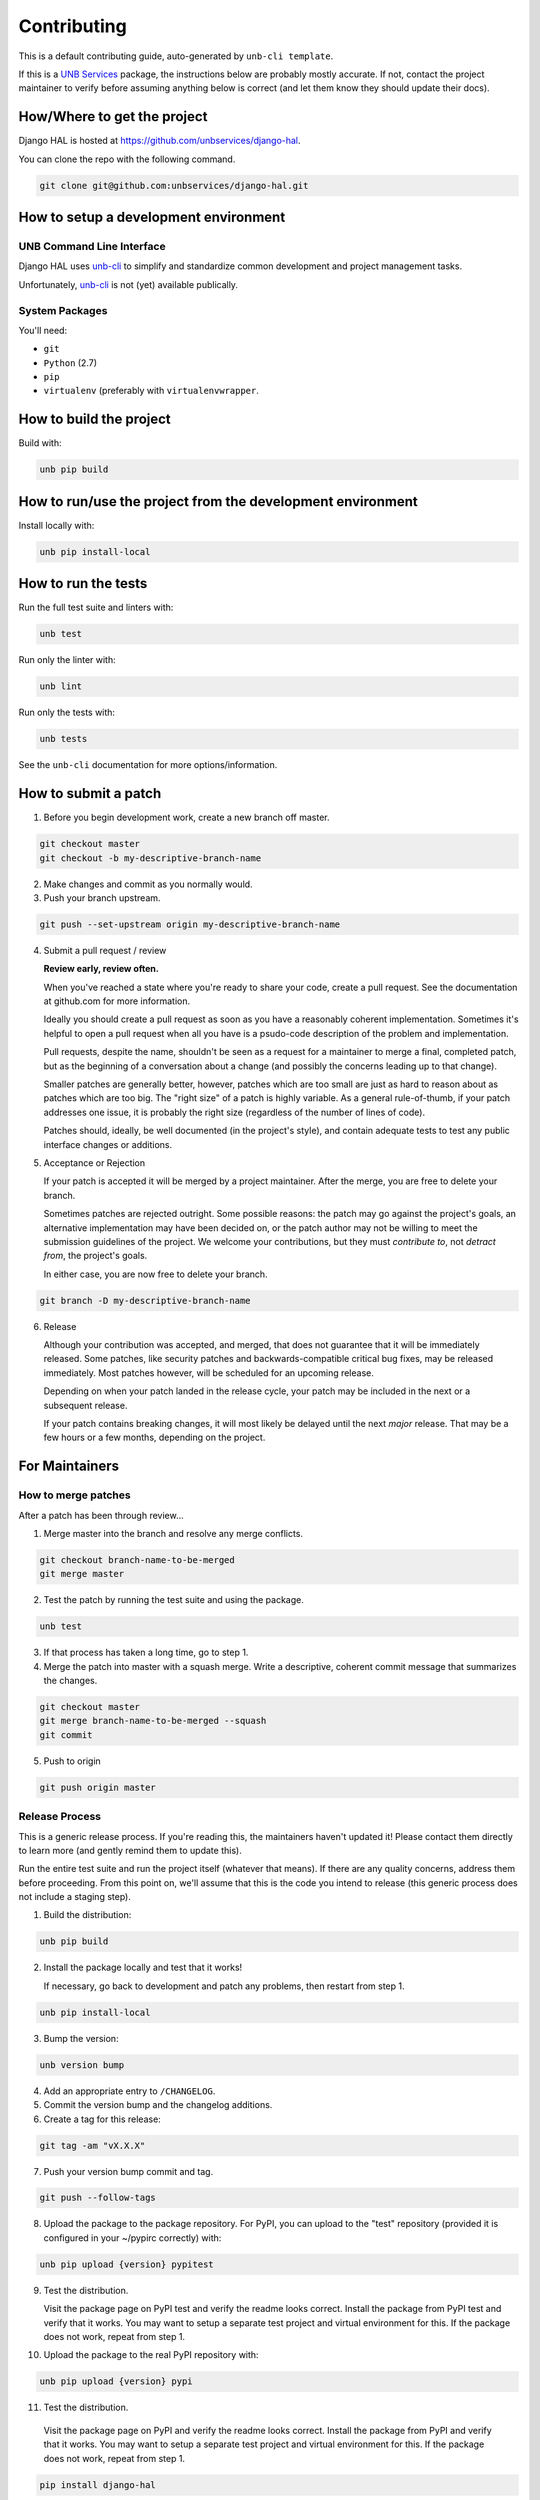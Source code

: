 Contributing
============

This is a default contributing guide, auto-generated by ``unb-cli template``.

If this is a `UNB Services <https://www.unb.services>`_ package, the
instructions below are probably mostly accurate.  If not, contact the project
maintainer to verify before assuming anything below is correct (and let them
know they should update their docs).


How/Where to get the project
----------------------------

Django HAL is hosted at https://github.com/unbservices/django-hal.

You can clone the repo with the following command.

.. code-block:: console

    git clone git@github.com:unbservices/django-hal.git



How to setup a development environment
--------------------------------------

UNB Command Line Interface
~~~~~~~~~~~~~~~~~~~~~~~~~~

Django HAL uses
`unb-cli <https://bitbucket.org/unbsolutions/unb-cli>`_ to simplify
and standardize common development and project management tasks.

Unfortunately, `unb-cli <https://bitbucket.org/unbsolutions/unb-cli>`_ is not
(yet) available publically.


System Packages
~~~~~~~~~~~~~~~

You'll need:

- ``git``
- ``Python`` (2.7)
- ``pip``
- ``virtualenv`` (preferably with ``virtualenvwrapper``.


How to build the project
------------------------

Build with:

.. code-block:: console

    unb pip build



How to run/use the project from the development environment
-----------------------------------------------------------

Install locally with:

.. code-block:: console

    unb pip install-local



How to run the tests
--------------------

Run the full test suite and linters with:

.. code-block:: console

    unb test


Run only the linter with:

.. code-block:: console

    unb lint


Run only the tests with:

.. code-block:: console

    unb tests


See the ``unb-cli`` documentation for more options/information.



How to submit a patch
---------------------

1) Before you begin development work, create a new branch off master.

.. code-block:: console

    git checkout master
    git checkout -b my-descriptive-branch-name


2) Make changes and commit as you normally would.

3) Push your branch upstream.

.. code-block:: console

    git push --set-upstream origin my-descriptive-branch-name


4) Submit a pull request / review

   **Review early, review often.**

   When you've reached a state where you're ready to share your code, create a
   pull request.  See the documentation at github.com for more
   information.

   Ideally you should create a pull request as soon as you have a reasonably
   coherent implementation.  Sometimes it's helpful to open a pull request when
   all you have is a psudo-code description of the problem and implementation.

   Pull requests, despite the name, shouldn't be seen as a request for a
   maintainer to merge a final, completed patch, but as the beginning of a
   conversation about a change (and possibly the concerns leading up to that
   change).

   Smaller patches are generally better, however, patches which are too small
   are just as hard to reason about as patches which are too big.  The "right
   size" of a patch is highly variable.  As a general rule-of-thumb, if your
   patch addresses one issue, it is probably the right size (regardless of the
   number of lines of code).

   Patches should, ideally, be well documented (in the project's style), and
   contain adequate tests to test any public interface changes or additions.

5) Acceptance or Rejection

   If your patch is accepted it will be merged by a project maintainer.  After
   the merge, you are free to delete your branch.

   Sometimes patches are rejected outright.  Some possible reasons: the patch
   may go against the project's goals, an alternative implementation may have
   been decided on, or the patch author may not be willing to meet the
   submission guidelines of the project.  We welcome your contributions, but
   they must *contribute to*, not *detract from*, the project's goals.

   In either case, you are now free to delete your branch.

.. code-block:: console

    git branch -D my-descriptive-branch-name


6) Release

   Although your contribution was accepted, and merged, that does not guarantee
   that it will be immediately released.  Some patches, like security patches
   and backwards-compatible critical bug fixes, may be released immediately.
   Most patches however, will be scheduled for an upcoming release.

   Depending on when your patch landed in the release cycle, your patch may be
   included in the next or a subsequent release.

   If your patch contains breaking changes, it will most likely be delayed
   until the next *major* release.  That may be a few hours or a few months,
   depending on the project.



For Maintainers
---------------


How to merge patches
~~~~~~~~~~~~~~~~~~~~

After a patch has been through review...

1) Merge master into the branch and resolve any merge conflicts.

.. code-block:: console

    git checkout branch-name-to-be-merged
    git merge master


2) Test the patch by running the test suite and using the package.

.. code-block:: console

    unb test


3) If that process has taken a long time, go to step 1.

4) Merge the patch into master with a squash merge.  Write a descriptive,
   coherent commit message that summarizes the changes.

.. code-block:: console

    git checkout master
    git merge branch-name-to-be-merged --squash
    git commit


5) Push to origin

.. code-block:: console

    git push origin master



Release Process
~~~~~~~~~~~~~~~

This is a generic release process.  If you're reading this, the maintainers
haven't updated it!  Please contact them directly to learn more (and gently
remind them to update this).

Run the entire test suite and run the project itself (whatever that means).  If
there are any quality concerns, address them before proceeding.  From this
point on, we'll assume that this is the code you intend to release (this
generic process does not include a staging step).


1) Build the distribution:

.. code-block:: console

    unb pip build


2) Install the package locally and test that it works!

   If necessary, go back to development and patch any problems, then restart
   from step 1.

.. code-block:: console

    unb pip install-local


3) Bump the version:

.. code-block:: console

    unb version bump


4) Add an appropriate entry to ``/CHANGELOG``.

5) Commit the version bump and the changelog additions.

6) Create a tag for this release:

.. code-block:: console

    git tag -am "vX.X.X"


7) Push your version bump commit and tag.

.. code-block:: console

    git push --follow-tags


8) Upload the package to the package repository.  For PyPI, you can upload to
   the "test" repository (provided it is configured in your ~/pypirc correctly)
   with:

.. code-block:: console

    unb pip upload {version} pypitest


9) Test the distribution.

   Visit the package page on PyPI test and verify the readme looks correct.
   Install the package from PyPI test and verify that it works.  You may want
   to setup a separate test project and virtual environment for this.  If the
   package does not work, repeat from step 1.


10) Upload the package to the real PyPI repository with:

.. code-block:: console

    unb pip upload {version} pypi


11) Test the distribution.

   Visit the package page on PyPI and verify the readme looks correct.
   Install the package from PyPI and verify that it works.  You may want
   to setup a separate test project and virtual environment for this.  If the
   package does not work, repeat from step 1.

.. code-block:: console

    pip install django-hal



For reference, your ``~/.pypirc`` file should look something like this:

.. code-block:: cfg

    [distutils]
    index-servers=
        pypitest
        pypi

    [pypitest]
    repository = https://testpypi.python.org/pypi
    username = myusername

    [pypi]
    repository = https://pypi.python.org/pypi
    username = myusername



Docs for the Docs
-----------------

Prose
~~~~~

Some documentation is better kept separate from the code.  For example, project
setup/build/distribution instructions, tutorials, contributing guides, etc.

For this type of documentation we have the RST files in the ``/docs``
directory.


Docstrings
~~~~~~~~~~

Code should be documented inline with docstrings.  Docstrings should follow
the formatting conventions in
`PEP 257 <https://www.python.org/dev/peps/pep-0257/>`_ and either the
`NumPy
<http://sphinxcontrib-napoleon.readthedocs.org/en/latest/example_numpy.html#example-numpy>`_
or the
`Google
<http://sphinxcontrib-napoleon.readthedocs.org/en/latest/example_google.html>`_
styles.

Docstrings should contain examples!  Those examples should be doctested!


DocTests
~~~~~~~~

Examples in docstrings or in prose should be done in doctest form.  Doctests
ensure that example code in documentation does not break from changes to the
code.  Failing doctests should be considered as serious as failing tests.

Doctests are not a substitute for testing!  They are only meant to ensure that
example code works and will continue to work.

There are a few different styles of doctests to choose from.  Using the
``doctest`` directive is good for simple, self-contained examples that read
clearly in an interpreter prompt.

::

   .. doctest::

      >>> 2 + 2
      4


The ``testcode`` directive is better for declaritive or complex examples.

::

   .. testcode::

      def hello(name='Nick'):
        return "Hello %s." % name

   .. testcode::
      :hide:

      print hello()
      print hello('Fred')

   .. testoutput::
      :hide:

      Hello Nick.
      Hello Fred.

Both examples may be used with ``testsetup`` and ``testcleanup`` directives
(see `the docs <http://sphinx-doc.org/ext/doctest.html>`_ for more examples).

When choosing between the two, you have to think about the documentation
consumer.  When writing prose documentation (like this), it will almost
exclusively be consumed in rendered form (browser, pdf, epub, etc.), so the RST
representation of it doesn't matter as much.

However, when writing examples in docstrings it will be just as likely that the
consumer will be viewing the RST as the rendered output.  Therefore it's
important to keep the RST for docstring examples simple, clean and compact.

One particularly clean method is to combine the approaches above.  For
example, if you wanted to show the definition of the ``hello`` function, but
didn't want to show how to call it in the rendered output, you could write it
like this:

::

   .. testcode::

      def hello(name='Nick'):
        return "Hello %s." % name

   .. doctest::
      :hide:

      >>> print hello()
      Hello Nick.
      >>> print hello('Fred')
      Hello Fred.


Building
~~~~~~~~

Documentation is managed by `Sphinx <http://sphinx-doc.org/>`_.  See "How to
setup a development environment" for installation instructions.

Execute the following command from anywhere in the project directory:

.. code-block:: console

    unb docs build

You can then open ``/docs/.build/html/index.html`` in your browser to view the
rendered docs.


Distributing
~~~~~~~~~~~~

If documentation is hosted on `ReadTheDocs <https://readthedocs.org/>`_ it
should be built automatically when a commit is pushed to master at
https://github.com/unbservices/django-hal.  (This has to be manually setup).
